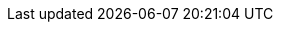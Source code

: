 :version:                6.8.7
////
bare_version never includes -alpha or -beta
////
:bare_version:           6.8.7
:logstash_version:       6.8.7
:elasticsearch_version:  6.8.7
:kibana_version:         6.8.7
:apm_server_version:     6.8.7
:branch:                 6.8
:major-version:          6.x
:prev-major-version:     5.x

//////////
release-state can be: released | prerelease | unreleased
//////////

:release-state:          released

////
APM Agent versions
////
:apm-go-branch:         1.x
:apm-java-branch:       1.x
:apm-rum-branch:        5.x
:apm-node-branch:       3.x
:apm-py-branch:         5.x
:apm-ruby-branch:       3.x
:apm-dotnet-branch:     1.x
